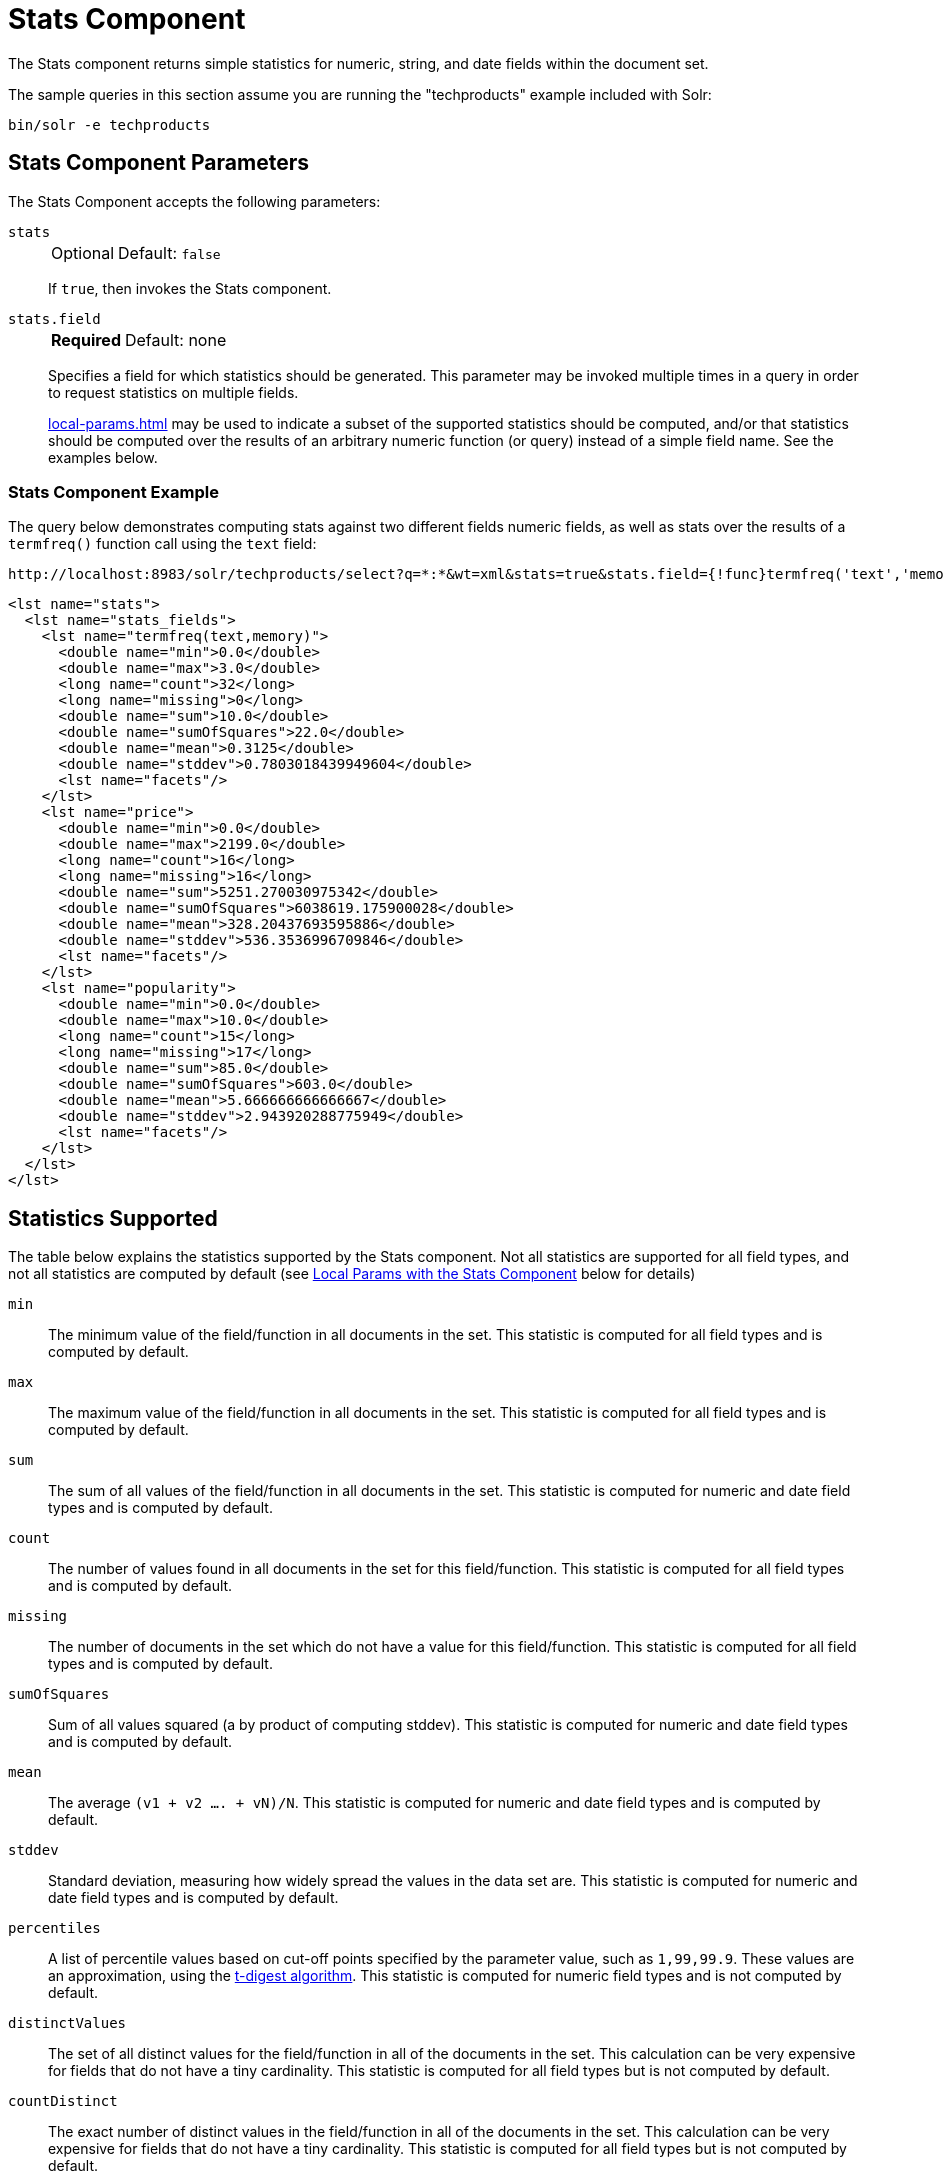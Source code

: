= Stats Component
// Licensed to the Apache Software Foundation (ASF) under one
// or more contributor license agreements.  See the NOTICE file
// distributed with this work for additional information
// regarding copyright ownership.  The ASF licenses this file
// to you under the Apache License, Version 2.0 (the
// "License"); you may not use this file except in compliance
// with the License.  You may obtain a copy of the License at
//
//   http://www.apache.org/licenses/LICENSE-2.0
//
// Unless required by applicable law or agreed to in writing,
// software distributed under the License is distributed on an
// "AS IS" BASIS, WITHOUT WARRANTIES OR CONDITIONS OF ANY
// KIND, either express or implied.  See the License for the
// specific language governing permissions and limitations
// under the License.

The Stats component returns simple statistics for numeric, string, and date fields within the document set.

The sample queries in this section assume you are running the "techproducts" example included with Solr:

[source,bash]
----
bin/solr -e techproducts
----

== Stats Component Parameters

The Stats Component accepts the following parameters:

`stats`::
+
[%autowidth,frame=none]
|===
|Optional |Default: `false`
|===
+
If `true`, then invokes the Stats component.

`stats.field`::
+
[%autowidth,frame=none]
|===
s|Required |Default: none
|===
+
Specifies a field for which statistics should be generated.
This parameter may be invoked multiple times in a query in order to request statistics on multiple fields.
+
xref:local-params.adoc[] may be used to indicate a subset of the supported statistics should be computed, and/or that statistics should be computed over the results of an arbitrary numeric function (or query) instead of a simple field name.
See the examples below.


=== Stats Component Example

The query below demonstrates computing stats against two different fields numeric fields, as well as stats over the results of a `termfreq()` function call using the `text` field:

[source,text]
----
http://localhost:8983/solr/techproducts/select?q=*:*&wt=xml&stats=true&stats.field={!func}termfreq('text','memory')&stats.field=price&stats.field=popularity&rows=0&indent=true
----

[source,xml]
----
<lst name="stats">
  <lst name="stats_fields">
    <lst name="termfreq(text,memory)">
      <double name="min">0.0</double>
      <double name="max">3.0</double>
      <long name="count">32</long>
      <long name="missing">0</long>
      <double name="sum">10.0</double>
      <double name="sumOfSquares">22.0</double>
      <double name="mean">0.3125</double>
      <double name="stddev">0.7803018439949604</double>
      <lst name="facets"/>
    </lst>
    <lst name="price">
      <double name="min">0.0</double>
      <double name="max">2199.0</double>
      <long name="count">16</long>
      <long name="missing">16</long>
      <double name="sum">5251.270030975342</double>
      <double name="sumOfSquares">6038619.175900028</double>
      <double name="mean">328.20437693595886</double>
      <double name="stddev">536.3536996709846</double>
      <lst name="facets"/>
    </lst>
    <lst name="popularity">
      <double name="min">0.0</double>
      <double name="max">10.0</double>
      <long name="count">15</long>
      <long name="missing">17</long>
      <double name="sum">85.0</double>
      <double name="sumOfSquares">603.0</double>
      <double name="mean">5.666666666666667</double>
      <double name="stddev">2.943920288775949</double>
      <lst name="facets"/>
    </lst>
  </lst>
</lst>
----

== Statistics Supported

The table below explains the statistics supported by the Stats component.
Not all statistics are supported for all field types, and not all statistics are computed by default (see <<Local Params with the Stats Component>> below for details)

`min`::
The minimum value of the field/function in all documents in the set.
This statistic is computed for all field types and is computed by default.

`max`::
The maximum value of the field/function in all documents in the set.
This statistic is computed for all field types and is computed by default.

`sum`::
The sum of all values of the field/function in all documents in the set.
This statistic is computed for numeric and date field types and is computed by default.

`count`::
The number of values found in all documents in the set for this field/function.
This statistic is computed for all field types and is computed by default.

`missing`::
The number of documents in the set which do not have a value for this field/function.
This statistic is computed for all field types and is computed by default.

`sumOfSquares`::
Sum of all values squared (a by product of computing stddev).
This statistic is computed for numeric and date field types and is computed by default.

`mean`::
The average `(v1 + v2 .... + vN)/N`.
This statistic is computed for numeric and date field types and is computed by default.

`stddev`::
Standard deviation, measuring how widely spread the values in the data set are.
This statistic is computed for numeric and date field types and is computed by default.

`percentiles`::
A list of percentile values based on cut-off points specified by the parameter value, such as `1,99,99.9`.
These values are an approximation, using the https://github.com/tdunning/t-digest/blob/master/docs/t-digest-paper/histo.pdf[t-digest algorithm].
This statistic is computed for numeric field types and is not computed by default.

`distinctValues`::
The set of all distinct values for the field/function in all of the documents in the set.
This calculation can be very expensive for fields that do not have a tiny cardinality.
This statistic is computed for all field types but is not computed by default.

`countDistinct`::
The exact number of distinct values in the field/function in all of the documents in the set.
This calculation can be very expensive for fields that do not have a tiny cardinality.
This statistic is computed for all field types but is not computed by default.

`cardinality`::
A statistical approximation (currently using the https://en.wikipedia.org/wiki/HyperLogLog[HyperLogLog] algorithm) of the number of distinct values in the field/function in all of the documents in the set.
This calculation is much more efficient then using the `countDistinct` option, but may not be 100% accurate.
+
Input for this option can be floating point number between `0.0` and `1.0` indicating how aggressively the algorithm should try to be accurate: `0.0` means use as little memory as possible; `1.0` means use as much memory as needed to be as accurate as possible.
`true` is supported as an alias for `0.3`.
+
This statistic is computed for all field types but is not computed by default.

== Local Params with the Stats Component

Similar to the xref:faceting.adoc[Facet Component], the `stats.field` parameter supports local params for:

* Tagging & Excluding Filters: `stats.field={!ex=filterA}price`
* Changing the Output Key: `stats.field={!key=my_price_stats}price`
* Tagging stats for <<The Stats Component and Faceting,use with `facet.pivot`>>: `stats.field={!tag=my_pivot_stats}price`

Local parameters can also be used to specify individual statistics by name, overriding the set of statistics computed by default, e.g., `stats.field={!min=true max=true percentiles='99,99.9,99.99'}price`.

[IMPORTANT]
====
If any supported statistics are specified via local params, then the entire set of default statistics is overridden and only the requested statistics are computed.
====

Additional "Expert" local params are supported in some cases for affecting the behavior of some statistics:

* `percentiles`
** `tdigestCompression` - a positive numeric value defaulting to `100.0` controlling the compression factor of the T-Digest.
Larger values means more accuracy, but also uses more memory.
* `cardinality`
** `hllPreHashed` - a boolean option indicating that the statistics are being computed over a "long" field that has already been hashed at index time – allowing the HLL computation to skip this step.
** `hllLog2m` - an integer value specifying an explicit "log2m" value to use, overriding the heuristic value determined by the cardinality local param and the field type – see the https://github.com/aggregateknowledge/java-hll/[java-hll] documentation for more details
** `hllRegwidth` - an integer value specifying an explicit "regwidth" value to use, overriding the heuristic value determined by the cardinality local param and the field type – see the https://github.com/aggregateknowledge/java-hll/[java-hll] documentation for more details

=== Examples with Local Params

Here we compute some statistics for the price field.
The min, max, mean, 90th, and 99th percentile price values are computed against all products that are in stock (`q=*:*` and `fq=inStock:true`), and independently all of the default statistics are computed against all products regardless of whether they are in stock or not (by excluding that filter).

[source,text]
http://localhost:8983/solr/techproducts/select?q=*:*&fq={!tag=stock_check}inStock:true&stats=true&stats.field={!ex=stock_check+key=instock_prices+min=true+max=true+mean=true+percentiles='90,99'}price&stats.field={!key=all_prices}price&rows=0&indent=true&wt=xml

[source,xml]
----
<lst name="stats">
  <lst name="stats_fields">
    <lst name="instock_prices">
      <double name="min">0.0</double>
      <double name="max">2199.0</double>
      <double name="mean">328.20437693595886</double>
      <lst name="percentiles">
        <double name="90.0">564.9700012207031</double>
        <double name="99.0">1966.6484985351556</double>
      </lst>
    </lst>
    <lst name="all_prices">
      <double name="min">0.0</double>
      <double name="max">2199.0</double>
      <long name="count">12</long>
      <long name="missing">5</long>
      <double name="sum">4089.880027770996</double>
      <double name="sumOfSquares">5385249.921747174</double>
      <double name="mean">340.823335647583</double>
      <double name="stddev">602.3683083752779</double>
    </lst>
  </lst>
</lst>
----

== The Stats Component and Faceting

Sets of `stats.field` parameters can be referenced by `tag` when using Pivot Faceting to compute multiple statistics at every level (i.e., field) in the tree of pivot constraints.

For more information and a detailed example, please see xref:faceting.adoc#combining-stats-component-with-pivots[Combining Stats Component With Pivots].
